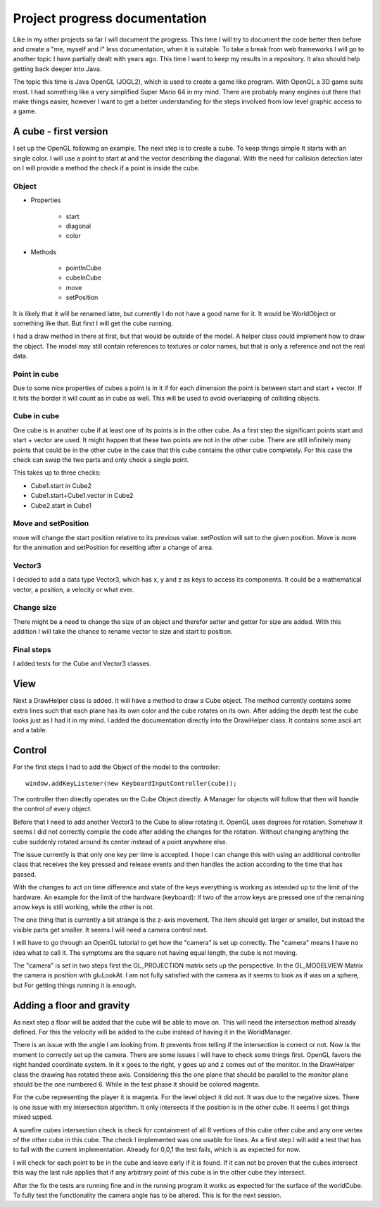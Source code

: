 ******************************
Project progress documentation
******************************

Like in my other projects so far I will document the progress. This time I will try to document the code better
then before and create a "me, myself and I" less documentation, when it is suitable.
To take a break from web frameworks I will go to another topic I have partially dealt with years ago. This time I want
to keep my results in a repository. It also should help getting back deeper into Java.

The topic this time is Java OpenGL (JOGL2), which is used to create a game like program. With OpenGL a 3D game suits
most. I had something like a very simplified Super Mario 64 in my mind.
There are probably many engines out there that make things easier, however
I want to get a better understanding for the steps involved from low level graphic access to a game.

A cube - first version
======================

I set up the OpenGL following an example. The next step is to create a cube. To keep things simple
It starts with an single color. I will use a point to start at and the vector describing the diagonal.
With the need for collision detection later on I will provide a method the check if a point is inside the cube.

Object
------

- Properties

    - start
    - diagonal
    - color

- Methods

    - pointInCube
    - cubeInCube
    - move
    - setPosition

It is likely that it will be renamed later, but currently I do not have a good name for it. It would be WorldObject
or something like that. But first I will get the cube running.

I had a draw method in there at first, but that would be outside of the model. A helper class could implement how
to draw the object. The model may still contain references to textures or color names,
but that is only a reference and not the real data.

Point in cube
-------------

Due to some nice properties of cubes a point is in it if for each dimension the point is between start
and start + vector. If it hits the border it will count as in cube as well. This will be used to avoid
overlapping of colliding objects.

Cube in cube
------------

One cube is in another cube if at least one of its points is in the other cube.
As a first step the significant points start and start + vector are used.
It might happen that these two points are not in the other cube. There are still infinitely many points
that could be in the other cube in the case that this cube contains the other cube completely. For this
case the check can swap the two parts and only check a single point.

This takes up to three checks:

- Cube1.start in Cube2
- Cube1.start+Cube1.vector in Cube2
- Cube2.start in Cube1


Move and setPosition
--------------------

move will change the start position relative to its previous value.
setPostion will set to the given position.
Move is more for the animation and setPosition for resetting after a change of area.

Vector3
-------

I decided to add a data type Vector3, which has x, y and z as keys to access its components.
It could be a mathematical vector, a position, a velocity or what ever.

Change size
-----------

There might be a need to change the size of an object and therefor setter and getter for size are added.
With this addition I will take the chance to rename vector to size and start to position.

Final steps
-----------

I added tests for the Cube and Vector3 classes.


View
====

Next a DrawHelper class is added. It will have a method to draw a Cube object.
The method currently contains some extra lines such that each plane has its own color and the cube rotates on its own.
After adding the depth test the cube looks just as I had it in my mind.
I added the documentation directly into the DrawHelper class. It contains some ascii art and a table.

Control
=======

For the first steps I had to add the Object of the model to the controller::

     window.addKeyListener(new KeyboardInputController(cube));

The controller then directly operates on the Cube Object directly. A Manager for objects will follow that then will
handle the control of every object.

Before that I need to add another Vector3 to the Cube to allow rotating it. OpenGL uses degrees for rotation.
Somehow it seems I did not correctly compile the code after adding the changes for the rotation. Without changing anything
the cube suddenly rotated around its center instead of a point anywhere else.

The issue currently is that only one key per time is accepted. I hope I can change this with using an additional controller
class that receives the key pressed and release events and then handles the action according to the time that has passed.

With the changes to act on time difference and state of the keys everything is working as intended up to the limit of the
hardware. An example for the limit of the hardware (keyboard):
If two of the arrow keys are pressed one of the remaining arrow keys is still working, while the other is not.

The one thing that is currently a bit strange is the z-axis movement. The item should get larger or smaller, but instead
the visible parts get smaller. It seems I will need a camera control next.

I will have to go through an OpenGL tutorial to get how the "camera" is set up correctly.
The "camera" means I have no idea what to call it. The symptoms are
the square not having equal length, the cube is not moving.

The "camera" is set in two steps first the GL_PROJECTION matrix sets
up the perspective. In the GL_MODELVIEW Matrix the camera is position
with gluLookAt. I am not fully satisfied with the camera as it seems to look as if was on a sphere, but
For getting things running it is enough.

Adding a floor and gravity
==========================

As next step a floor will be added that the cube will be able to move on. This will need the intersection method already
defined. For this the velocity will be added to the cube instead of having it in the WorldManager.

There is an issue with the angle I am looking from. It prevents from telling if the intersection is correct or not.
Now is the moment to correctly set up the camera. There are some issues I will have to check some things first.
OpenGL favors the right handed coordinate system. In it x goes to the right, y goes up and z comes out of the monitor.
In the DrawHelper class the drawing has rotated these axis. Considering this the one plane that should be parallel to
the monitor plane should be the one numbered 6. While in the test phase it should be colored magenta.

For the cube representing the player it is magenta. For the level object it did not. It was due to the
negative sizes. There is one issue with my intersection algorithm. It only intersects if the position is in the other
cube. It seems I got things mixed upped.

A surefire cubes intersection check is check for containment of all 8 vertices of this cube other cube and any one
vertex of the other cube in this cube. The check I implemented was one usable for lines.
As a first step I will add a test that has to fail with the current implementation. Already for 0,0,1 the test fails,
which is as expected for now.

I will check for each point to be in the cube and leave early if it is found. If it can not be proven that the cubes
intersect this way the last rule applies that if any arbitrary point of this cube is in the other cube they intersect.

After the fix the tests are running fine and in the running program it works as expected for the surface of the
worldCube. To fully test the functionality the camera angle has to be altered. This is for the next session.


